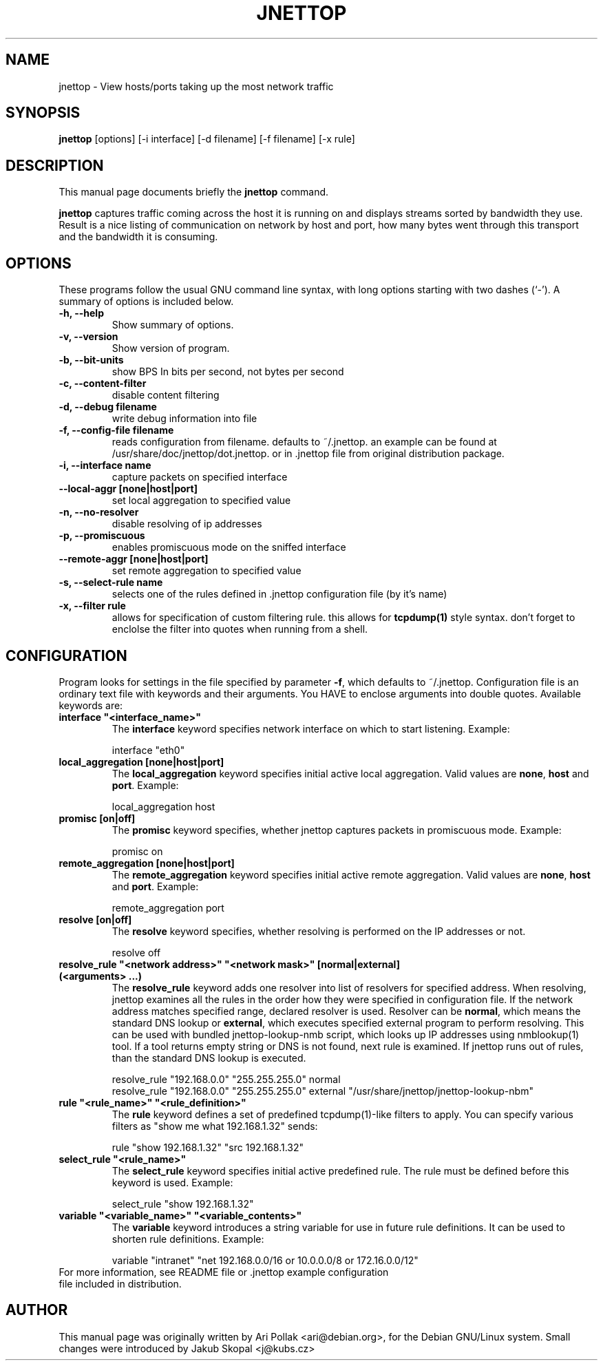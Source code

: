 .\"                                      Hey, EMACS: -*- nroff -*-
.\" First parameter, NAME, should be all caps
.\" Second parameter, SECTION, should be 1-8, maybe w/ subsection
.\" other parameters are allowed: see man(7), man(1)
.TH JNETTOP 8 "April 23, 2003"
.\" Please adjust this date whenever revising the manpage.
.\"
.\" Some roff macros, for reference:
.\" .nh        disable hyphenation
.\" .hy        enable hyphenation
.\" .ad l      left justify
.\" .ad b      justify to both left and right margins
.\" .nf        disable filling
.\" .fi        enable filling
.\" .br        insert line break
.\" .sp <n>    insert n+1 empty lines
.\" for manpage-specific macros, see man(7)
.SH NAME
jnettop \- View hosts/ports taking up the most network traffic
.SH SYNOPSIS
.B jnettop
[options] [-i interface] [-d filename] [-f filename] [-x rule]
.SH DESCRIPTION
This manual page documents briefly the
.B jnettop
command.
.PP
.\" TeX users may be more comfortable with the \fB<whatever>\fP and
.\" \fI<whatever>\fP escape sequences to invode bold face and italics, 
.\" respectively.
\fBjnettop\fP captures traffic coming across the host it is running on and displays streams sorted by bandwidth they use. Result is a nice listing of communication on network by host and port, how many bytes went through this transport and the bandwidth it is consuming.
.SH OPTIONS
These programs follow the usual GNU command line syntax, with long
options starting with two dashes (`-').
A summary of options is included below.
.TP
.B \-h, \-\-help
Show summary of options.
.TP
.B \-v, \-\-version
Show version of program.
.TP
.B \-b, \-\-bit-units
show BPS In bits per second, not bytes per second
.TP
.B \-c, \-\-content-filter
disable content filtering
.TP
.B \-d, \-\-debug filename
write debug information into file
.TP
.B \-f, \-\-config-file filename
reads configuration from filename. defaults to ~/.jnettop. an example can be found at /usr/share/doc/jnettop/dot.jnettop.
or in .jnettop file from original distribution package.
.TP
.B \-i, \-\-interface name
capture packets on specified interface
.TP
.B \-\-local-aggr [none|host|port]
set local aggregation to specified value
.TP
.B \-n, \-\-no-resolver
disable resolving of ip addresses
.TP
.B \-p, \-\-promiscuous
enables promiscuous mode on the sniffed interface
.TP
.B \-\-remote-aggr [none|host|port]
set remote aggregation to specified value
.TP
.B \-s, \-\-select-rule name
selects one of the rules defined in .jnettop configuration file (by it's name)
.TP
.B \-x, \-\-filter rule
allows for specification of custom filtering rule. this allows for
.BR tcpdump(1)
style syntax. don't forget to enclolse the filter into quotes when running from a shell.
.SH CONFIGURATION
Program looks for settings in the file specified by parameter \fB-f\fP, which defaults to ~/.jnettop. Configuration file is
an ordinary text file with keywords and their arguments. You HAVE to enclose arguments into double quotes. Available keywords
are:
.TP
\fBinterface "<interface_name>"\fR
The \fBinterface\fP keyword specifies network interface on which to start listening. Example:
.RS
.PP
interface "eth0"
.RE
.TP
\fBlocal_aggregation [none|host|port]\fR
The \fBlocal_aggregation\fP keyword specifies initial active local aggregation. Valid values are \fBnone\fP, \fBhost\fP and \fBport\fP. Example:
.RS
.PP
local_aggregation host
.RE
.TP
\fBpromisc [on|off]\fR
The \fBpromisc\fP keyword specifies, whether jnettop captures packets in promiscuous mode. Example:
.RS
.PP
promisc on
.RE
.TP
\fBremote_aggregation [none|host|port]\fR
The \fBremote_aggregation\fP keyword specifies initial active remote aggregation. Valid values are \fBnone\fP, \fBhost\fP and \fBport\fP. Example:
.RS
.PP
remote_aggregation port
.RE
.TP
\fBresolve [on|off]\fR
The \fBresolve\fP keyword specifies, whether resolving is performed on the IP addresses or not.
.RS
.PP
resolve off
.RE
.TP
\fBresolve_rule "<network address>" "<network mask>" [normal|external] (<arguments> ...)\fR
The \fBresolve_rule\fP keyword adds one resolver into list of resolvers for specified address. When resolving, jnettop examines all the rules in the
order how they were specified in configuration file. If the network address matches specified range, declared resolver is used. Resolver can be
\fBnormal\fP, which means the standard DNS lookup or \fBexternal\fP, which executes specified external program to perform resolving. This can
be used with bundled jnettop-lookup-nmb script, which looks up IP addresses using nmblookup(1) tool. If a tool returns empty string or DNS
is not found, next rule is examined. If jnettop runs out of rules, than the standard DNS lookup is executed.
.RS
.PP
resolve_rule "192.168.0.0" "255.255.255.0" normal
.br
resolve_rule "192.168.0.0" "255.255.255.0" external "/usr/share/jnettop/jnettop-lookup-nbm"
.RE
.TP
\fBrule "<rule_name>" "<rule_definition>"\fR
The \fBrule\fP keyword defines a set of predefined tcpdump(1)-like filters to apply. You can specify various filters as "show me what 192.168.1.32" sends:
.RS
.PP
rule "show 192.168.1.32" "src 192.168.1.32"
.RE
.TP
\fBselect_rule "<rule_name>"\fR
The \fBselect_rule\fP keyword specifies initial active predefined rule. The rule must be defined before this keyword is used. Example:
.RS
.PP
select_rule "show 192.168.1.32"
.RE
.TP
\fBvariable "<variable_name>" "<variable_contents>"\fR
The \fBvariable\fP keyword introduces a string variable for use in future rule definitions. It can be used to shorten rule definitions. Example:
.RS
.PP
variable "intranet" "net 192.168.0.0/16 or 10.0.0.0/8 or 172.16.0.0/12"
.RE
.TP
For more information, see README file or .jnettop example configuration file included in distribution.
.SH AUTHOR
This manual page was originally written by Ari Pollak <ari@debian.org>,
for the Debian GNU/Linux system. Small changes were
introduced by Jakub Skopal <j@kubs.cz>

